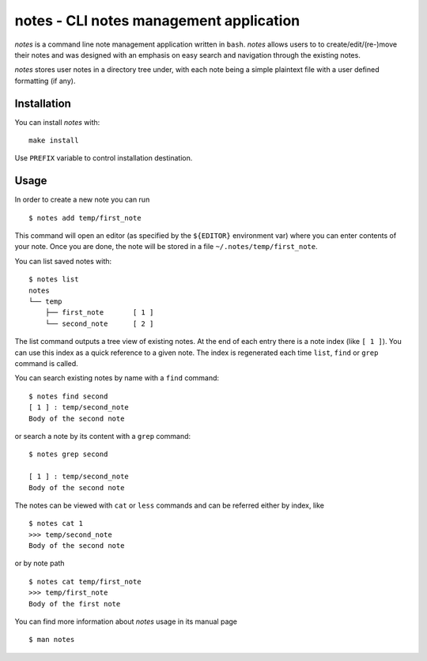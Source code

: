 notes - CLI notes management application
========================================

`notes` is a command line note management application written in ``bash``.
`notes` allows users to to create/edit/(re-)move their notes and was designed
with an emphasis on easy search and navigation through the existing notes.

`notes` stores user notes in a directory tree under, with each note being a
simple plaintext file with a user defined formatting (if any).

Installation
------------

You can install `notes` with:

::

    make install

Use ``PREFIX`` variable to control installation destination.

Usage
-----

In order to create a new note you can run

::

    $ notes add temp/first_note

This command will open an editor (as specified by the ``${EDITOR}`` environment
var) where you can enter contents of your note. Once you are done, the note
will be stored in a file ``~/.notes/temp/first_note``.

You can list saved notes with:

::

    $ notes list
    notes
    └── temp
        ├── first_note       [ 1 ]
        └── second_note      [ 2 ]

The list command outputs a tree view of existing notes. At the end of each
entry there is a note index (like ``[ 1 ]``). You can use this index as a quick
reference to a given note. The index is regenerated each time ``list``,
``find`` or ``grep`` command is called.

You can search existing notes by name with a ``find`` command:

::

    $ notes find second
    [ 1 ] : temp/second_note
    Body of the second note

or search a note by its content with a ``grep`` command:

::

    $ notes grep second

    [ 1 ] : temp/second_note
    Body of the second note

The notes can be viewed with ``cat`` or ``less`` commands and can be referred
either by index, like

::

    $ notes cat 1
    >>> temp/second_note
    Body of the second note

or by note path

::

    $ notes cat temp/first_note
    >>> temp/first_note
    Body of the first note

You can find more information about `notes` usage in its manual page

::

    $ man notes

